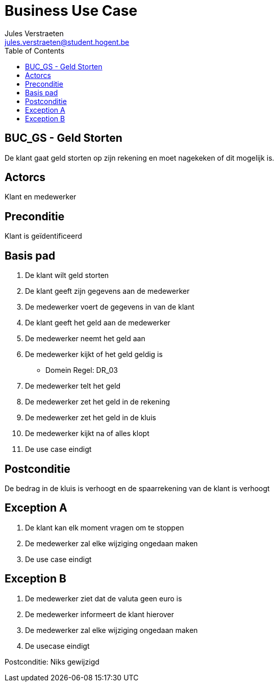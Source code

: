 = Business Use Case
:author: Jules Verstraeten
:email: jules.verstraeten@student.hogent.be
:toc: auto 

== BUC_GS - Geld Storten
De klant gaat geld storten op zijn rekening en moet nagekeken of dit mogelijk is.

== Actorcs
Klant en medewerker

== Preconditie
Klant is geïdentificeerd

== Basis pad
. De klant wilt geld storten
. De klant geeft zijn gegevens aan de medewerker
. De medewerker voert de gegevens in van de klant
. De klant geeft het geld aan de medewerker
. De medewerker neemt het geld aan
. De medewerker kijkt of het geld geldig is 
    - Domein Regel: DR_03
. De medewerker telt het geld
. De medewerker zet het geld in de rekening
. De medewerker zet het geld in de kluis
. De medewerker kijkt na of alles klopt
. De use case eindigt

== Postconditie
De bedrag in de kluis is verhoogt en de spaarrekening van de klant is verhoogt

== Exception A
. De klant kan elk moment vragen om te stoppen
. De medewerker zal elke wijziging ongedaan maken
. De use case eindigt

== Exception B
. De medewerker ziet dat de valuta geen euro is
. De medewerker informeert de klant hierover
. De medewerker zal elke wijziging ongedaan maken
. De usecase eindigt

Postconditie: Niks gewijzigd
